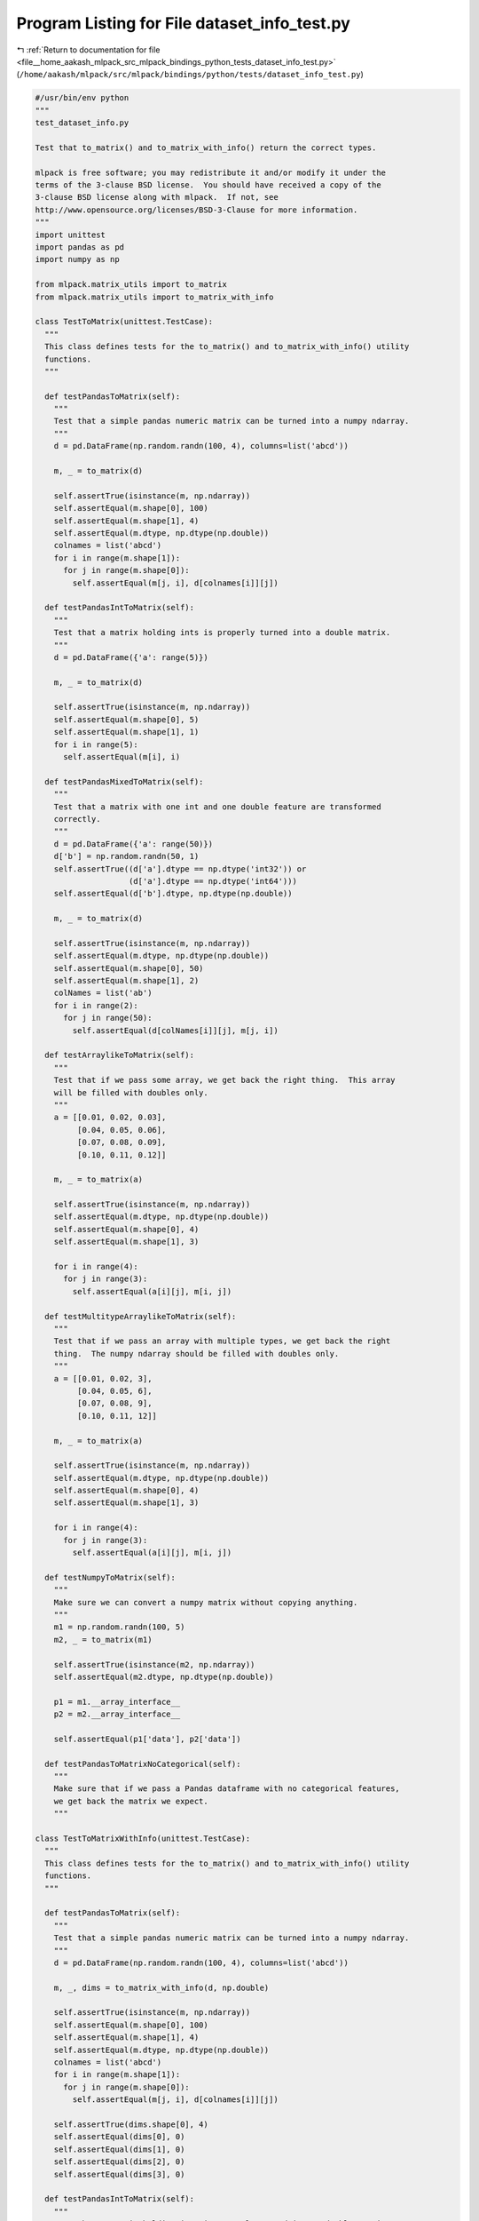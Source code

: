 
.. _program_listing_file__home_aakash_mlpack_src_mlpack_bindings_python_tests_dataset_info_test.py:

Program Listing for File dataset_info_test.py
=============================================

|exhale_lsh| :ref:`Return to documentation for file <file__home_aakash_mlpack_src_mlpack_bindings_python_tests_dataset_info_test.py>` (``/home/aakash/mlpack/src/mlpack/bindings/python/tests/dataset_info_test.py``)

.. |exhale_lsh| unicode:: U+021B0 .. UPWARDS ARROW WITH TIP LEFTWARDS

.. code-block:: py

   #/usr/bin/env python
   """
   test_dataset_info.py
   
   Test that to_matrix() and to_matrix_with_info() return the correct types.
   
   mlpack is free software; you may redistribute it and/or modify it under the
   terms of the 3-clause BSD license.  You should have received a copy of the
   3-clause BSD license along with mlpack.  If not, see
   http://www.opensource.org/licenses/BSD-3-Clause for more information.
   """
   import unittest
   import pandas as pd
   import numpy as np
   
   from mlpack.matrix_utils import to_matrix
   from mlpack.matrix_utils import to_matrix_with_info
   
   class TestToMatrix(unittest.TestCase):
     """
     This class defines tests for the to_matrix() and to_matrix_with_info() utility
     functions.
     """
   
     def testPandasToMatrix(self):
       """
       Test that a simple pandas numeric matrix can be turned into a numpy ndarray.
       """
       d = pd.DataFrame(np.random.randn(100, 4), columns=list('abcd'))
   
       m, _ = to_matrix(d)
   
       self.assertTrue(isinstance(m, np.ndarray))
       self.assertEqual(m.shape[0], 100)
       self.assertEqual(m.shape[1], 4)
       self.assertEqual(m.dtype, np.dtype(np.double))
       colnames = list('abcd')
       for i in range(m.shape[1]):
         for j in range(m.shape[0]):
           self.assertEqual(m[j, i], d[colnames[i]][j])
   
     def testPandasIntToMatrix(self):
       """
       Test that a matrix holding ints is properly turned into a double matrix.
       """
       d = pd.DataFrame({'a': range(5)})
   
       m, _ = to_matrix(d)
   
       self.assertTrue(isinstance(m, np.ndarray))
       self.assertEqual(m.shape[0], 5)
       self.assertEqual(m.shape[1], 1)
       for i in range(5):
         self.assertEqual(m[i], i)
   
     def testPandasMixedToMatrix(self):
       """
       Test that a matrix with one int and one double feature are transformed
       correctly.
       """
       d = pd.DataFrame({'a': range(50)})
       d['b'] = np.random.randn(50, 1)
       self.assertTrue((d['a'].dtype == np.dtype('int32')) or
                       (d['a'].dtype == np.dtype('int64')))
       self.assertEqual(d['b'].dtype, np.dtype(np.double))
   
       m, _ = to_matrix(d)
   
       self.assertTrue(isinstance(m, np.ndarray))
       self.assertEqual(m.dtype, np.dtype(np.double))
       self.assertEqual(m.shape[0], 50)
       self.assertEqual(m.shape[1], 2)
       colNames = list('ab')
       for i in range(2):
         for j in range(50):
           self.assertEqual(d[colNames[i]][j], m[j, i])
   
     def testArraylikeToMatrix(self):
       """
       Test that if we pass some array, we get back the right thing.  This array
       will be filled with doubles only.
       """
       a = [[0.01, 0.02, 0.03],
            [0.04, 0.05, 0.06],
            [0.07, 0.08, 0.09],
            [0.10, 0.11, 0.12]]
   
       m, _ = to_matrix(a)
   
       self.assertTrue(isinstance(m, np.ndarray))
       self.assertEqual(m.dtype, np.dtype(np.double))
       self.assertEqual(m.shape[0], 4)
       self.assertEqual(m.shape[1], 3)
   
       for i in range(4):
         for j in range(3):
           self.assertEqual(a[i][j], m[i, j])
   
     def testMultitypeArraylikeToMatrix(self):
       """
       Test that if we pass an array with multiple types, we get back the right
       thing.  The numpy ndarray should be filled with doubles only.
       """
       a = [[0.01, 0.02, 3],
            [0.04, 0.05, 6],
            [0.07, 0.08, 9],
            [0.10, 0.11, 12]]
   
       m, _ = to_matrix(a)
   
       self.assertTrue(isinstance(m, np.ndarray))
       self.assertEqual(m.dtype, np.dtype(np.double))
       self.assertEqual(m.shape[0], 4)
       self.assertEqual(m.shape[1], 3)
   
       for i in range(4):
         for j in range(3):
           self.assertEqual(a[i][j], m[i, j])
   
     def testNumpyToMatrix(self):
       """
       Make sure we can convert a numpy matrix without copying anything.
       """
       m1 = np.random.randn(100, 5)
       m2, _ = to_matrix(m1)
   
       self.assertTrue(isinstance(m2, np.ndarray))
       self.assertEqual(m2.dtype, np.dtype(np.double))
   
       p1 = m1.__array_interface__
       p2 = m2.__array_interface__
   
       self.assertEqual(p1['data'], p2['data'])
   
     def testPandasToMatrixNoCategorical(self):
       """
       Make sure that if we pass a Pandas dataframe with no categorical features,
       we get back the matrix we expect.
       """
   
   class TestToMatrixWithInfo(unittest.TestCase):
     """
     This class defines tests for the to_matrix() and to_matrix_with_info() utility
     functions.
     """
   
     def testPandasToMatrix(self):
       """
       Test that a simple pandas numeric matrix can be turned into a numpy ndarray.
       """
       d = pd.DataFrame(np.random.randn(100, 4), columns=list('abcd'))
   
       m, _, dims = to_matrix_with_info(d, np.double)
   
       self.assertTrue(isinstance(m, np.ndarray))
       self.assertEqual(m.shape[0], 100)
       self.assertEqual(m.shape[1], 4)
       self.assertEqual(m.dtype, np.dtype(np.double))
       colnames = list('abcd')
       for i in range(m.shape[1]):
         for j in range(m.shape[0]):
           self.assertEqual(m[j, i], d[colnames[i]][j])
   
       self.assertTrue(dims.shape[0], 4)
       self.assertEqual(dims[0], 0)
       self.assertEqual(dims[1], 0)
       self.assertEqual(dims[2], 0)
       self.assertEqual(dims[3], 0)
   
     def testPandasIntToMatrix(self):
       """
       Test that a matrix holding ints is properly turned into a double matrix.
       """
       d = pd.DataFrame({'a': range(5)})
   
       m, _, dims = to_matrix_with_info(d, np.double)
   
       self.assertTrue(isinstance(m, np.ndarray))
       self.assertEqual(m.shape[0], 5)
       self.assertEqual(m.shape[1], 1)
       for i in range(5):
         self.assertEqual(m[i], i)
   
       self.assertTrue(dims.shape[0], 1)
       self.assertEqual(dims[0], 0)
   
     def testPandasMixedToMatrix(self):
       """
       Test that a matrix with one int and one double feature are transformed
       correctly.
       """
       d = pd.DataFrame({'a': range(50)})
       d['b'] = np.random.randn(50, 1)
       self.assertTrue((d['a'].dtype == np.dtype('int32')) or
                       (d['a'].dtype == np.dtype('int64')))
       self.assertEqual(d['b'].dtype, np.dtype(np.double))
   
       m, _, dims = to_matrix_with_info(d, np.double)
   
       self.assertTrue(isinstance(m, np.ndarray))
       self.assertEqual(m.dtype, np.dtype(np.double))
       self.assertEqual(m.shape[0], 50)
       self.assertEqual(m.shape[1], 2)
       colNames = list('ab')
       for i in range(2):
         for j in range(50):
           self.assertEqual(d[colNames[i]][j], m[j, i])
   
       self.assertEqual(dims.shape[0], 2)
       self.assertEqual(dims[0], 0)
       self.assertEqual(dims[1], 0)
   
     def testArraylikeToMatrix(self):
       """
       Test that if we pass some array, we get back the right thing.  This array
       will be filled with doubles only.
       """
       a = [[0.01, 0.02, 0.03],
            [0.04, 0.05, 0.06],
            [0.07, 0.08, 0.09],
            [0.10, 0.11, 0.12]]
   
       m, _, dims = to_matrix_with_info(a, np.double)
   
       self.assertTrue(isinstance(m, np.ndarray))
       self.assertEqual(m.dtype, np.dtype(np.double))
       self.assertEqual(m.shape[0], 4)
       self.assertEqual(m.shape[1], 3)
   
       for i in range(4):
         for j in range(3):
           self.assertEqual(a[i][j], m[i, j])
   
       self.assertEqual(dims.shape[0], 3)
       self.assertEqual(dims[0], 0)
       self.assertEqual(dims[1], 0)
       self.assertEqual(dims[2], 0)
   
     def testMultitypeArraylikeToMatrix(self):
       """
       Test that if we pass an array with multiple types, we get back the right
       thing.  The numpy ndarray should be filled with doubles only.
       """
       a = [[0.01, 0.02, 3],
            [0.04, 0.05, 6],
            [0.07, 0.08, 9],
            [0.10, 0.11, 12]]
   
       m, _, dims = to_matrix_with_info(a, np.double)
   
       self.assertTrue(isinstance(m, np.ndarray))
       self.assertEqual(m.dtype, np.dtype(np.double))
       self.assertEqual(m.shape[0], 4)
       self.assertEqual(m.shape[1], 3)
   
       for i in range(4):
         for j in range(3):
           self.assertEqual(a[i][j], m[i, j])
   
       self.assertEqual(dims.shape[0], 3)
       self.assertEqual(dims[0], 0)
       self.assertEqual(dims[1], 0)
       self.assertEqual(dims[2], 0)
   
     def testNumpyToMatrix(self):
       """
       Make sure we can convert a numpy matrix without copying anything.
       """
       m1 = np.random.randn(100, 5)
       m2, _, dims = to_matrix_with_info(m1, np.double)
   
       self.assertTrue(isinstance(m2, np.ndarray))
       self.assertEqual(m2.dtype, np.dtype(np.double))
   
       p1 = m1.__array_interface__
       p2 = m2.__array_interface__
   
       self.assertEqual(p1['data'], p2['data'])
   
       self.assertEqual(dims.shape[0], 5)
       self.assertEqual(dims[0], 0)
       self.assertEqual(dims[1], 0)
       self.assertEqual(dims[2], 0)
       self.assertEqual(dims[3], 0)
       self.assertEqual(dims[4], 0)
   
     def testCategoricalOnly(self):
       """
       Make sure that we can convert a categorical-only Pandas matrix.
       """
       d = pd.DataFrame({"A": ["a", "b", "c", "a"] })
       d["A"] = d["A"].astype('category') # Convert to categorical.
   
       m, _, dims = to_matrix_with_info(d, np.double)
   
       self.assertTrue(isinstance(m, np.ndarray))
       self.assertEqual(m.dtype, np.dtype(np.double))
   
       self.assertEqual(dims.shape[0], 1)
       self.assertEqual(dims[0], 1)
   
       self.assertEqual(m.shape[0], 4)
       self.assertEqual(m.shape[1], 1)
       self.assertEqual(m[0], m[3])
       self.assertTrue(m[0] != m[1])
       self.assertTrue(m[1] != m[2])
       self.assertTrue(m[0] != m[2])
   
   def test_suite():
       """
       Run all tests.
       """
       loader = unittest.TestLoader()
       suite = unittest.TestSuite()
       suite.addTest(loader.loadTestsFromTestCase(TestToMatrix))
       suite.addTest(loader.loadTestsFromTestCase(TestToMatrixWithInfo))
       return suite
   
   if __name__ == '__main__':
       unittest.main()
